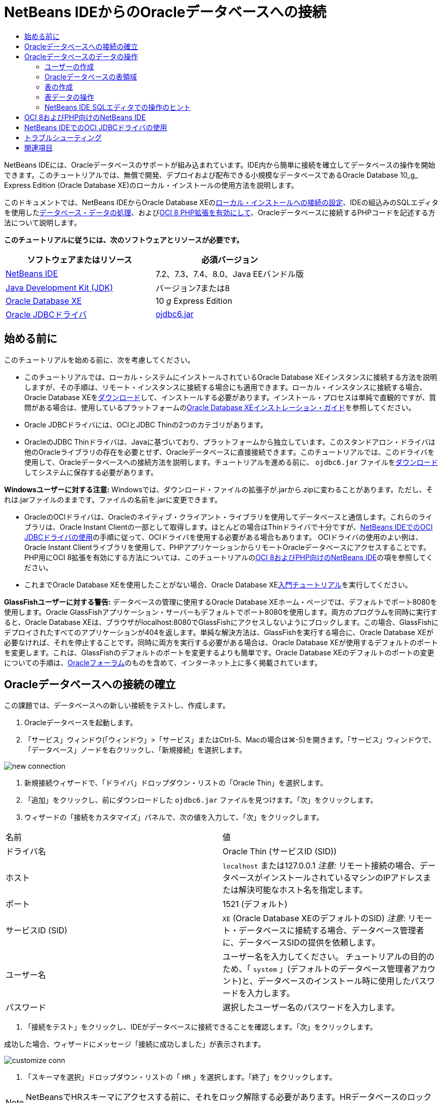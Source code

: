 // 
//     Licensed to the Apache Software Foundation (ASF) under one
//     or more contributor license agreements.  See the NOTICE file
//     distributed with this work for additional information
//     regarding copyright ownership.  The ASF licenses this file
//     to you under the Apache License, Version 2.0 (the
//     "License"); you may not use this file except in compliance
//     with the License.  You may obtain a copy of the License at
// 
//       http://www.apache.org/licenses/LICENSE-2.0
// 
//     Unless required by applicable law or agreed to in writing,
//     software distributed under the License is distributed on an
//     "AS IS" BASIS, WITHOUT WARRANTIES OR CONDITIONS OF ANY
//     KIND, either express or implied.  See the License for the
//     specific language governing permissions and limitations
//     under the License.
//

= NetBeans IDEからのOracleデータベースへの接続
:jbake-type: tutorial
:jbake-tags: tutorials 
:markup-in-source: verbatim,quotes,macros
:jbake-status: published
:icons: font
:syntax: true
:source-highlighter: pygments
:toc: left
:toc-title:
:description: NetBeans IDEからのOracleデータベースへの接続 - Apache NetBeans
:keywords: Apache NetBeans, Tutorials, NetBeans IDEからのOracleデータベースへの接続

NetBeans IDEには、Oracleデータベースのサポートが組み込まれています。IDE内から簡単に接続を確立してデータベースの操作を開始できます。このチュートリアルでは、無償で開発、デプロイおよび配布できる小規模なデータベースであるOracle Database 10_g_ Express Edition (Oracle Database XE)のローカル・インストールの使用方法を説明します。

このドキュメントでは、NetBeans IDEからOracle Database XEの<<connect,ローカル・インストールへの接続の設定>>、IDEの組込みのSQLエディタを使用した<<createuser,データベース・データの処理>>、および<<oci8,OCI 8 PHP拡張を有効にして>>、Oracleデータベースに接続するPHPコードを記述する方法について説明します。

*このチュートリアルに従うには、次のソフトウェアとリソースが必要です。*

|===
|ソフトウェアまたはリソース |必須バージョン 

|link:https://netbeans.org/downloads/index.html[+NetBeans IDE+] |7.2、7.3、7.4、8.0、Java EEバンドル版 

|link:http://www.oracle.com/technetwork/java/javase/downloads/index.html[+Java Development Kit (JDK)+] |バージョン7または8 

|link:http://www.oracle.com/technetwork/database/express-edition/overview/index.html[+Oracle Database XE+] |10 _g_ Express Edition 

|link:http://www.oracle.com/technetwork/database/enterprise-edition/jdbc-112010-090769.html[+Oracle JDBCドライバ+] |link:http://download.oracle.com/otn/utilities_drivers/jdbc/11202/ojdbc6.jar[+ojdbc6.jar+] 
|===


== 始める前に

このチュートリアルを始める前に、次を考慮してください。

* このチュートリアルでは、ローカル・システムにインストールされているOracle Database XEインスタンスに接続する方法を説明しますが、その手順は、リモート・インスタンスに接続する場合にも適用できます。ローカル・インスタンスに接続する場合、Oracle Database XEをlink:http://www.oracle.com/technetwork/database/express-edition/overview/index.html[+ダウンロード+]して、インストールする必要があります。インストール・プロセスは単純で直観的ですが、質問がある場合は、使用しているプラットフォームのlink:http://www.oracle.com/pls/xe102/homepage[+Oracle Database XEインストレーション・ガイド+]を参照してください。
* Oracle JDBCドライバには、OCIとJDBC Thinの2つのカテゴリがあります。
* OracleのJDBC Thinドライバは、Javaに基づいており、プラットフォームから独立しています。このスタンドアロン・ドライバは他のOracleライブラリの存在を必要とせず、Oracleデータベースに直接接続できます。このチュートリアルでは、このドライバを使用して、Oracleデータベースへの接続方法を説明します。チュートリアルを進める前に、 ``ojdbc6.jar`` ファイルをlink:http://www.oracle.com/technetwork/database/enterprise-edition/jdbc-112010-090769.html[+ダウンロード+]してシステムに保存する必要があります。

*Windowsユーザーに対する注意:* Windowsでは、ダウンロード・ファイルの拡張子が.jarから.zipに変わることがあります。ただし、それは.jarファイルのままです。ファイルの名前を.jarに変更できます。

* OracleのOCIドライバは、Oracleのネイティブ・クライアント・ライブラリを使用してデータベースと通信します。これらのライブラリは、Oracle Instant Clientの一部として取得します。ほとんどの場合はThinドライバで十分ですが、<<oci,NetBeans IDEでのOCI JDBCドライバの使用>>の手順に従って、OCIドライバを使用する必要がある場合もあります。
OCIドライバの使用のよい例は、Oracle Instant Clientライブラリを使用して、PHPアプリケーションからリモートOracleデータベースにアクセスすることです。PHP用にOCI 8拡張を有効にする方法については、このチュートリアルの<<oci8,OCI 8およびPHP向けのNetBeans IDE>>の項を参照してください。
* これまでOracle Database XEを使用したことがない場合、Oracle Database XElink:http://download.oracle.com/docs/cd/B25329_01/doc/admin.102/b25610/toc.htm[+入門チュートリアル+]を実行してください。

*GlassFishユーザーに対する警告:* データベースの管理に使用するOracle Database XEホーム・ページでは、デフォルトでポート8080を使用します。Oracle GlassFishアプリケーション・サーバーもデフォルトでポート8080を使用します。両方のプログラムを同時に実行すると、Oracle Database XEは、ブラウザがlocalhost:8080でGlassFishにアクセスしないようにブロックします。この場合、GlassFishにデプロイされたすべてのアプリケーションが404を返します。単純な解決方法は、GlassFishを実行する場合に、Oracle Database XEが必要なければ、それを停止することです。同時に両方を実行する必要がある場合は、Oracle Database XEが使用するデフォルトのポートを変更します。これは、GlassFishのデフォルトのポートを変更するよりも簡単です。Oracle Database XEのデフォルトのポートの変更についての手順は、link:https://forums.oracle.com/forums/thread.jspa?threadID=336855[+Oracleフォーラム+]のものを含めて、インターネット上に多く掲載されています。


== Oracleデータベースへの接続の確立

この課題では、データベースへの新しい接続をテストし、作成します。

1. Oracleデータベースを起動します。
2. 「サービス」ウィンドウ(「ウィンドウ」>「サービス」またはCtrl-5、Macの場合は⌘-5)を開きます。「サービス」ウィンドウで、「データベース」ノードを右クリックし、「新規接続」を選択します。

image::images/new-connection.png[]


. 新規接続ウィザードで、「ドライバ」ドロップダウン・リストの「Oracle Thin」を選択します。
. 「追加」をクリックし、前にダウンロードした ``ojdbc6.jar`` ファイルを見つけます。「次」をクリックします。
. ウィザードの「接続をカスタマイズ」パネルで、次の値を入力して、「次」をクリックします。

|===

|名前 |値 

|ドライバ名 |Oracle Thin (サービスID (SID)) 

|ホスト | ``localhost`` または127.0.0.1
_注意:_ リモート接続の場合、データベースがインストールされているマシンのIPアドレスまたは解決可能なホスト名を指定します。 

|ポート |1521 (デフォルト) 

|サービスID (SID) | ``XE``  (Oracle Database XEのデフォルトのSID)
_注意_: リモート・データベースに接続する場合、データベース管理者に、データベースSIDの提供を依頼します。 

|ユーザー名 |

ユーザー名を入力してください。
チュートリアルの目的のため、「 ``system`` 」(デフォルトのデータベース管理者アカウント)と、データベースのインストール時に使用したパスワードを入力します。

 

|パスワード |選択したユーザー名のパスワードを入力します。 
|===


. 「接続をテスト」をクリックし、IDEがデータベースに接続できることを確認します。「次」をクリックします。

成功した場合、ウィザードにメッセージ「接続に成功しました」が表示されます。

image::images/customize-conn.png[]


. 「スキーマを選択」ドロップダウン・リストの「 ``HR`` 」を選択します。「終了」をクリックします。

NOTE:  NetBeansでHRスキーマにアクセスする前に、それをロック解除する必要があります。HRデータベースのロック解除については、Oracle Database XElink:http://download.oracle.com/docs/cd/B25329_01/doc/admin.102/b25610/toc.htm[+入門チュートリアル+]で説明されています。

「サービス」ウィンドウの「データベース」ノードの下に新しい接続が表示されます。それを展開し、データベース・オブジェクトの構造の参照を開始できます。
接続ノードの表示名を変更します。ノードのポップアップ・メニューから「プロパティ」を選択し、「表示名」プロパティの省略符号ボタンをクリックします。「表示名」として「OracleDB」と入力し、「OK」をクリックします。

image::images/connection.png[]

NOTE: 前述の手順では、ローカル・データベース・インスタンスに接続する場合について説明していますが、_リモート_・データベースに接続する場合の手順も同じです。唯一の違いは、ホスト名として ``localhost`` を指定するかわりに、Oracleデータベースがインストールされているリモート・マシンのIPアドレスまたはホスト名を入力することです。


== Oracleデータベースのデータの操作

データベースと対話する一般的な方法は、SQLエディタまたはデータベース管理インタフェースを使用して、SQLコマンドを実行することです。たとえば、Oracle Database XEにはブラウザ・ベースのインタフェースがあり、データベースの管理、データベース・オブジェクトの管理、およびデータの操作を行うことができます。

Oracleデータベース管理インタフェースから、ほとんどのデータベース関連タスクを実行できますが、このチュートリアルでは、NetBeans IDEでSQLエディタを使用して、これらのタスクの一部を実行する方法を説明します。次の課題では、新しいユーザーを作成し、表をすばやく再作成して、表データをコピーする方法を説明します。


=== ユーザーの作成

新しいデータベース・ユーザー・アカウントを作成して、データベースの表とデータを操作します。新規ユーザーを作成するには、データベース管理者アカウント、この例では、データベースのインストール時に作成したデフォルトの ``system`` アカウントでログインする必要があります。

1. 「サービス」ウィンドウで、OracleDB接続ノードを右クリックし、「コマンドの実行」を選択します。これにより、NetBeans IDEのSQLエディタが開き、データベースに送信するSQLコマンドを入力できます。

image::images/execute.png[]


. 新しいユーザーを作成するには、SQLエディタ・ウィンドウで次のコマンドを入力し、ツールバーの「SQLの実行」ボタンをクリックします。

image::images/create-user.png[]

[source,sql]
----

create user jim identified by mypassword default tablespace users temporary tablespace temp quota unlimited on users;
----

このコマンドは、新規ユーザー ``jim`` をパスワード ``mypassword`` で作成します。デフォルトの表領域は ``users`` で、割り当てられる領域は無制限です。


. 次のステップは、 ``jim`` ユーザー・アカウントに、データベースのアクションを実行する権限を与えることです。ユーザーがデータベースに接続し、ユーザーのデフォルトの表領域で表を作成して変更し、サンプル ``hr`` データベースの ``Employees`` 表にアクセスできるようにする必要があります。

実際には、データベース管理者がカスタム・ロールを作成し、各ロールの権限を微調整します。ただし、チュートリアルの目的のため、 ``CONNECT`` などの定義済のロールを使用できます。ロールと権限の詳細は、link:http://download.oracle.com/docs/cd/E11882_01/network.112/e16543/toc.htm[+Oracle Databaseセキュリティ・ガイド+]を参照してください。


[source,sql]
----
grant connect to jim;
grant create table to jim;
grant select on hr.departments to jim;
----


=== Oracleデータベースの表領域

表領域は、Oracleデータベースの論理データベース記憶域単位です。実際に、データベースのすべてのデータが表領域に保存されます。割り当てられた表領域内に表を作成します。デフォルトの表領域が明示的にユーザーに割り当てられていない場合、システムの表領域がデフォルトで使用されます(この状況は避けたほうが得策です)

表領域の概念の詳細は、link:http://www.orafaq.com/wiki/Tablespace[+Oracle FAQ: 表領域+]を参照してください。



=== 表の作成

NetBeans IDEからデータベースに表を作成する方法は複数あります。たとえば、SQLファイルを実行する(ファイルを右クリックし、「ファイルを実行」を選択)、SQLコマンドを実行する(接続ノードを右クリックし、「コマンドの実行」を選択)、または「表を作成」ダイアログ・ボックスを使用する(「表」ノードを右クリックし、「表を作成」を選択)ことができます。この課題では、別の表の構造を使用して、表を再作成します。

この例では、ユーザー ``jim`` で、 ``hr`` データベースから表を再作成して、そのスキーマに ``Departments`` 表のコピーを作成します。表を作成する前に、サーバーから切断し、ユーザー ``jim`` としてログインする必要があります。

1. 「サービス」ウィンドウで ``OracleDB`` 接続ノードを右クリックし、「切断」を選択します。
2. 「 ``OracleDB`` 」接続ノードを右クリックし、「接続」を選択して、 ``jim`` としてログインします。
3. HRスキーマの下の「表」ノードを展開し、ユーザー ``jim`` から ``Departments`` 表にのみアクセスできることを確認します。

ユーザー ``jim`` の作成時に、選択権限が ``Departments`` 表にのみ制限されています。

image::images/hr-view.png[]


. 「 ``Departments`` 」表ノードを右クリックし、「構造を保存」を選択します。ディスクに ``.grab`` ファイルを保存します。
.  ``JIM`` スキーマを展開し、「 ``表`` 」ノードを右クリックして、「表を再作成」を選択します。
作成した ``.grab`` ファイルをポイントします。

image::images/recreate.png[]


. 表の作成に使用するSQLスクリプトを確認します。「OK」をクリックします。

image::images/nametable.png[]

「OK」をクリックすると、新しい ``DEPARTMENTS`` 表が作成され、 ``JIM`` スキーマ・ノードの下に表示されます。表ノードを右クリックし、「データを表示」を選択すると、表が空であることがわかります。

元の ``Departments`` 表から新しい表にデータをコピーする場合、表エディタでデータを手動で入力するか、新しい表に対してSQLスクリプトを実行して、表に入力できます。

*データを手動で入力するには、次の手順を実行します。*

1.  ``JIM`` スキーマの下の ``DEPARTMENTS`` 表を右クリックし、「データを表示」を選択します。
2. 「データを表示」ツールバーの「レコードを挿入」アイコンをクリックし、「レコードを挿入」ウィンドウを開きます。

image::images/insert-rec.png[]


. フィールドにデータを入力します。「OK」をクリックします。

たとえば、元の ``DEPARTMENTS`` 表から取得した次の値を入力できます。

|===
|列 |値 

|DEPARTMENT_ID |10 

|DEPARTMENT_NAME |Administration 

|MANAGER_ID |200 

|LOCATION_ID |1700 
|===

*SQLスクリプトを使用して表に入力するには、次の手順を実行します。*

1.  ``JIM`` スキーマの下の ``DEPARTMENT`` 表を右クリックして、「コマンドの実行」を選択します。
2. 「SQLコマンド」タブでスクリプトを入力します。ツールバーの「実行」ボタンをクリックします。

次のスクリプトによって、新しい表の1行目に元の表のデータが入力されます。


[source,sql]
----

INSERT INTO JIM.DEPARTMENTS (DEPARTMENT_ID, DEPARTMENT_NAME, MANAGER_ID, LOCATION_ID) VALUES (10, 'Administration', 200, 1700);
----

元の表から表に入力するためのSQLスクリプトを取得するには、次の手順を実行します。

1.  ``HR`` スキーマの下の ``DEPARTMENTS`` 表を右クリックし、「データを表示」を選択します。
2. 「データを表示」ウィンドウのすべての行を選択し、表を右クリックして、ポップアップ・メニューから「INSERTのSQLスクリプトを表示」を選択し、スクリプトを含む「SQLを表示」ダイアログを開きます。

スクリプトをコピーし、それを必要に応じて変更して、データを表に挿入できます。

SQLエディタの操作の詳細は、<<tips,ヒント>>を参照してください。


=== 表データの操作

表データの操作には、NetBeans IDEのSQLエディタを利用できます。SQL問合せを実行することによって、データベース構造内で保持されているデータを追加、変更および削除できます。

最初に、 ``jim`` スキーマにLocationsという2つ目の表を作成します(jimのユーザー・アカウントでログインしたまま)。今回は、IDEですぐに使用できるSQLファイルを実行するのみです。

1. link:https://netbeans.org/project_downloads/samples/Samples/Java/locations.sql[+locations.sql+]ファイルをコンピュータ上の_USER_HOME_ディレクトリにダウンロードして保存します。
2. IDEの「お気に入り」ウィンドウを開き、 ``locations.sql`` ファイルを見つけます。

「お気に入り」ウィンドウを開くには、メイン・メニューの「ウィンドウ」>「お気に入り」をクリックします(Ctrl-3キーを押します)。デフォルトで、「お気に入り」ウィンドウに_USER_HOME_ディレクトリが表示されます。


.  ``locations.sql`` ファイルを右クリックし、「ファイルを実行」を選択します。

image::images/run-file.png[]

NOTE: IDEに複数のデータベース接続が登録されている場合は、IDEによって正しい接続を選択するように求められます。


. 「サービス」ウィンドウで、「表」ノードを右クリックし、ポップアップ・メニューの「リフレッシュ」を選択します。

データを含む ``Locations`` 表が ``JIM`` スキーマに追加されたことがわかります。

image::images/second-table.png[]


. 「Locations」表ノードを右クリックし、「データを表示」を選択して、表の内容を確認します。「Locations」表の内容を確認します。

この表示ウィンドウで直接、新しいレコードを挿入したり、既存のデータを変更したりできます。

image::images/view-data1.png[]


. 次に、DepartmentsとLocationsの2つの表の情報を表示する問合せを実行します。

この例では、両方の表に同じデータ型の値を保持する同じ「location_id」列があるため、単純な「自然結合」を使用します。この結合では、一致するlocation_id列に等しい値を持つ行のみが選択されます。

「SQLコマンド」ウィンドウを開き( ``JIM`` スキーマの下の「 ``表`` 」ノードを右クリックし、「コマンドの実行」を選択)、次のSQL文を入力して、「SQLの実行」アイコンをクリックします。


[source,sql]
----

SELECT DEPARTMENT_NAME, MANAGER_ID, LOCATION_ID, STREET_ADDRESS, POSTAL_CODE, CITY, STATE_PROVINCE 
FROM departments NATURAL JOIN locations
ORDER by DEPARTMENT_NAME;
----

このSQL問合せは、location_id値がLocations表の一致する列の値に等しいDepartments表の行を、Department名で順序付けられた結果で返します。この問合せの結果には、単一の表の表現で実行できるように、直接新しいレコードを挿入することはできません。

image::images/join.png[]

ビューとしてSQL結合問合せを保存(「ビュー」ノードを右クリックし、「ビューの作成」を選択)して、必要なときにいつでも便利に実行できます。このため、データベース・ユーザーには、サンプル・ユーザーが持たないビューを作成する権限を付与するようにしてください。システム・アカウントでログインし、 ``jim`` にビューの作成権限を付与し(SQL文「grant create view to jim;」で)、独自のビューを作成してみます。


=== NetBeans IDE SQLエディタでの操作のヒント

このチュートリアルに従っていれば、NetBeans IDE SQLエディタの機能をすでに使用しています。次に、役立つ可能性があるNetBeans IDE SQLエディタの他の機能をいくつか示します。

1. *データベース表のGUIビュー*。「サービス」ウィンドウで表ノードを右クリックし、「データを表示」を選択すると、(上の図に示すように) IDEによって表とそのデータの視覚的表現が表示されます。このビューで、表のデータを直接追加、変更および削除することもできます。
* レコードを追加するには、「レコードを挿入」(image:images/row-add.png[])アイコンをクリックし、開いた「レコードを挿入」ウィンドウに新しいデータを挿入します。「SQLを表示」ボタンをクリックして、この操作のSQLコードを表示します。表が新しいレコードで自動的に更新されます。
* レコードを変更するには、表のGUIビューの任意のセル内を直接ダブルクリックし、新しい値を入力します。変更がコミットされるまで、変更したテキストは緑で表示されます。変更内容をコミットするには、「変更をコミット」(image:images/row-commit.png[])アイコンをクリックします。変更内容を取り消すには、「編集の取消」(image:images/row-commit.png[])アイコンをクリックします。
* 行を削除するには、行を選択して「選択したレコードを削除」(image:images/row-commit.png[])アイコンをクリックします。

[start=2]
. *前のタブの保持*。SQLエディタ・ツールバーの「前のタブの保持」(image:images/keepoldresulttabs.png[])アイコンをクリックし、前の問合せの結果を開いた状態でウィンドウを保持します。これは、複数の問合せの結果を比較する場合に役立つことがあります。

[start=3]
. *SQL履歴*(Ctrl-Alt-Shift-H)。SQLエディタツールバーの「SQL履歴」(image:images/sql-history.png[])アイコンを使用して、各データベース接続に対して実行したすべてのSQL文を表示します。ドロップダウン・リストから接続を選択し、必要なSQL文を見つけて、「挿入」をクリックし、「SQLコマンド」ウィンドウに文を配置します。

[start=4]
. *接続の一覧*。複数のデータベース接続があり、SQLエディタでそれらをすばやく切り替える必要がある場合、「接続」ドロップダウン・リストを使用します。

[start=5]
. *SQL文の実行*。SQLコマンド・ウィンドウに現在ある文全体を実行するには、「SQLの実行」(image:images/runsql.png[])アイコンをクリックします。SQLの一部のみを実行する場合は、「SQLコマンド」ウィンドウでその部分を選択し、選択を右クリックして、「セクションを実行」を選択します。この場合、選択した部分のみが実行されます。



== OCI 8およびPHP向けのNetBeans IDE

OCI 8 PHP拡張およびPHP向けのNetBeans IDEを使用して、Oracleデータベースと通信するPHPコードを記述できます。PHP向けのNetBeans IDEおよびOracleデータベースを使用するには:

1. link:../../trails/php.html[+PHPの学習+]のPHP開発のための環境の構成の項で説明されているように、PHP環境を設定します。NetBeans IDEではPHP 5.2または5.3のみをサポートしています。
2. エディタで ``php.ini`` ファイルを開きます。 ``extension_dir`` プロパティがPHP拡張のディレクトリに設定されていることを確認します。このディレクトリは通常 ``PHP_HOME/ext`` です。たとえば、PHP 5.2.9が ``C:`` のルート・ディレクトリにインストールされている場合、 ``extension_dir`` 設定は ``extension_dir="C:\php-5.2.9\ext"`` になります。
3. 行 ``extension=php_oci8_11g.dll``  (Oracle 11gの場合)または ``extension=php_oci8.dll``  (Oracle 10.2またはXEの場合)を見つけてコメントを解除します。これらの拡張のうち一度に有効にできるのは1つのみです。

*重要: * ``php.ini`` にそのような行がない場合、拡張フォルダでOCI 8拡張ファイルを探してください。拡張フォルダにOCI 8拡張ファイルがない場合、OCI 8のダウンロードとインストールについては、link:http://www.oracle.com/technetwork/articles/technote-php-instant-084410.html[+LinuxおよびWindowsへのPHPおよびOracle Instant Clientのインストール+]を参照してください。


. Apacheを再起動します。(Windowsユーザーはコンピュータを再起動するようにしてください。)
. ``phpinfo()`` を実行します。OCI 8を正常に有効にすると、 ``phpinfo()`` の出力にOCI 8セクションが表示されます。

OCI 8を有効にする方法と特にリモートOracle DBサーバーでOCI 8を使用する方法の詳細は、link:http://www.oracle.com/technetwork/articles/technote-php-instant-084410.html[+LinuxおよびWindowsへのPHPおよびOracle Instant Clientのインストール+]を参照してください。

OCI 8を有効にすると、PHP向けのNetBeans IDEはコード補完とデバッグのためにこの拡張にアクセスします。

image::images/oci-cc.png[]


== NetBeans IDEでのOCI JDBCドライバの使用

OCIドライバ・パッケージは、JDBC Thinドライバと同じJARファイル( ``ojdbc6.jar`` )で利用できます。使用するドライバの選択は、インタフェースによって異なります。Thinドライバの場合は ``oracle.jdbc.OracleDriver`` 、OCIドライバの場合は ``oracle.jdbc.driver.OracleDriver`` です。Oracle Database Instant Clientには、OCIドライバがデータベースと通信するために必要なすべてのライブラリが含まれているため、OCIドライバを使用するには、Oracle Database Instant Clientもインストールする必要があります。

*OracleのOCIドライバを使用してNetBeans IDEからOracle Databaseに接続するには:*

1. 使用しているプラットフォームに対応するOracle Database Instant Clientの「Basic」パッケージをlink:http://www.oracle.com/technetwork/database/features/instant-client/index-100365.html[+ダウンロード+]します。link:http://www.oracle.com/technetwork/database/features/instant-client/index-100365.html[+このページ+]のインストール手順に従います。
2. IDEの「サービス」ウィンドウで、「データベース」ノードを右クリックし、「新規接続」を選択します。
3. 「ドライバを検索」ステップで、「Oracle OCI」を選択し、「追加」をクリックして、 ``ojdbc6.jar`` ファイルを指定します。
4. 「接続をカスタマイズ」ダイアログ・ボックスで、IPアドレス、ポート、SID、ユーザー名とパスワードなどの接続の詳細を指定します。
OCIドライバとThinドライバのJDBC URLの違いに注意してください。

image::images/oci-connection.png[]


== トラブルシューティング

下のトラブルシューティングのヒントでは、発生したほんの少数の例外について説明しています。質問がここで解決されない場合は、独自に検索するか、「このチュートリアルに関するご意見をお寄せください」リンクを使用して、建設的なフィード・バックを提供してください。

* 次のようなエラーが表示されます。

[source,java,subs="{markup-in-source}"]
----

Shutting down v3 due to startup exception : No free port within range:
>> 8080=com.sun.enterprise.v3.services.impl.monitor.MonitorableSelectorHandler@7dedad
----
これは、GlassFishアプリケーション・サーバーとOracle Databaseの両方でポート8080を使用しているために発生します。そのため、両方のアプリケーションを同時に使用する場合は、それらのどちらかのこのデフォルトのポートを変更する必要があります。Oracle Databaseのデフォルトのポートをリセットする場合は、次のコマンドを使用できます。

[source,java,subs="{markup-in-source}"]
----

CONNECT SYSTEM/passwordEXEC DBMS_XDB.SETHTTPPORT(<new port number>);
----
* 次のエラーが表示されます。

[source,java,subs="{markup-in-source}"]
----

Listener refused the connection with the following error: ORA-12505, TNS:listener does not currently know of SID given in connect descriptor.
----
これは、接続ディスクリプタによって指定されたデータベース・インスタンスのサービスID (SID)がリスナーによって認識されていない場合に発生します。この例外には多くの原因があります。たとえば、Oracle Databaseが起動されていない場合に発生する可能性があります(最も単純な例)。またはSIDが正しくないか、リスナーによって認識されていません。デフォルトのSID (たとえば、Oracle Database Express Editionの場合、デフォルトのSIDはXEです)を使用する場合、この問題が発生する可能性はほとんどありません。SIDは、 ``tnsnames.ora`` ファイル(Windowsマシンの場合、このファイルは ``%ORACLE_HOME%\network\admin\tnsnames.ora`` にあります)のCONNECT DATA部分に含まれています。
* 次のエラーが表示されます。

[source,java,subs="{markup-in-source}"]
----

ORA-12705: Cannot access NLS data files or invalid environment specified.
----

一般的な場合、これは、NLS_LANG環境変数に、言語、地域または文字セットの無効な値が含まれることを意味します。この場合は、無効なNLS_LANG設定をオペレーティング・システム・レベルで無効にするようにしてください。Windowsでは、Windowsレジストリの\HKEY_LOCAL_MACHINE\SOFTWARE\ORACLEにあるNLS_LANGサブキーの名前を変更します。Linux/Unixでは、コマンド「unset NLS_LANG」を実行します。

link:/about/contact_form.html?to=3&subject=Feedback:%20Connecting%20to%20Oracle%20Database%20from%20NetBeans%20IDE[+ご意見をお寄せください+]



== 関連項目

Oracle Databaseの管理と操作の詳細は、対応するOracleのドキュメントを参照してください。下に、最もよく使用されるドキュメントの簡単な一覧を示します。

* link:http://download.oracle.com/docs/cd/E11882_01/server.112/e17118/toc.htm[+Oracle Database SQLリファレンス+]。Oracle Databaseの情報を処理するために使用するすべてのSQL文の説明です。
* link:http://download.oracle.com/docs/cd/E11882_01/network.112/e16543/toc.htm[+Oracle Databaseセキュリティ・ガイド+]。Oracle Databaseの管理で使用される主な概念について説明しています。
* link:http://st-curriculum.oracle.com/tutorial/DBXETutorial/index.htm[+Oracle Database 10_g_ Express Editionチュートリアル+]。Oracle Database XEの使用方法ついての簡単かつ詳細な紹介です。
* link:http://www.oracle.com/technetwork/articles/technote-php-instant-084410.html[+LinuxおよびWindowsへのPHPおよびOracle Instant Clientのインストール+]。PHPおよびOracle Instant Clientのインストール方法に関する簡単な記事です。

NetBeans IDEで他のデータベースを操作する方法については、次を参照してください。

* link:java-db.html[+Java DB (Derby)データベースの操作+]
* link:mysql.html[+MySQLデータベースへの接続+]
* link:../web/mysql-webapp.html[+MySQLデータベースを使用した単純なWebアプリケーションの作成+]

